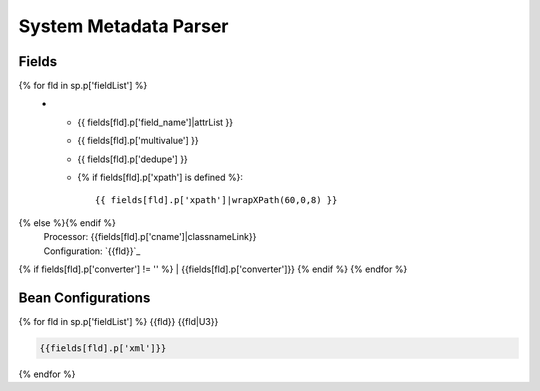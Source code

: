 System Metadata Parser
======================


Fields
------

.. list-table::
  :header-rows: 1
  :widths: 5, 1, 1, 10

  * - Solr Field
    - Multi
    - Dedupe
    - XPath
{% for fld in sp.p['fieldList'] %}
  * - {{ fields[fld].p['field_name']|attrList }}
    - {{ fields[fld].p['multivalue'] }}
    - {{ fields[fld].p['dedupe'] }}
    - {% if fields[fld].p['xpath'] is defined %}::

        {{ fields[fld].p['xpath']|wrapXPath(60,0,8) }}
{% else %}{% endif %}
      | Processor: {{fields[fld].p['cname']|classnameLink}}
      | Configuration: `{{fld}}`_
{% if fields[fld].p['converter'] != '' %}      | {{fields[fld].p['converter']}}
{% endif %}
{% endfor %}

Bean Configurations
-------------------

{% for fld in sp.p['fieldList'] %}
{{fld}}
{{fld|U3}}

.. code-block:: xml

   {{fields[fld].p['xml']}}


{% endfor %}

